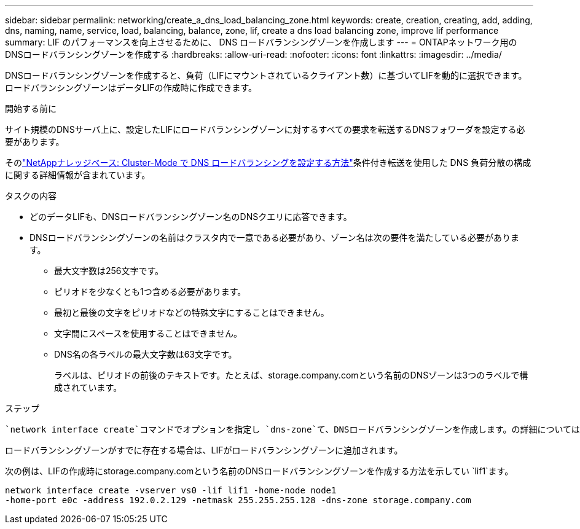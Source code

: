 ---
sidebar: sidebar 
permalink: networking/create_a_dns_load_balancing_zone.html 
keywords: create, creation, creating, add, adding, dns, naming, name, service, load, balancing, balance, zone, lif, create a dns load balancing zone, improve lif performance 
summary: LIF のパフォーマンスを向上させるために、 DNS ロードバランシングゾーンを作成します 
---
= ONTAPネットワーク用のDNSロードバランシングゾーンを作成する
:hardbreaks:
:allow-uri-read: 
:nofooter: 
:icons: font
:linkattrs: 
:imagesdir: ../media/


[role="lead"]
DNSロードバランシングゾーンを作成すると、負荷（LIFにマウントされているクライアント数）に基づいてLIFを動的に選択できます。ロードバランシングゾーンはデータLIFの作成時に作成できます。

.開始する前に
サイト規模のDNSサーバ上に、設定したLIFにロードバランシングゾーンに対するすべての要求を転送するDNSフォワーダを設定する必要があります。

そのlink:https://kb.netapp.com/Advice_and_Troubleshooting/Data_Storage_Software/ONTAP_OS/How_to_set_up_DNS_load_balancing_in_clustered_Data_ONTAP["NetAppナレッジベース: Cluster-Mode で DNS ロードバランシングを設定する方法"^]条件付き転送を使用した DNS 負荷分散の構成に関する詳細情報が含まれています。

.タスクの内容
* どのデータLIFも、DNSロードバランシングゾーン名のDNSクエリに応答できます。
* DNSロードバランシングゾーンの名前はクラスタ内で一意である必要があり、ゾーン名は次の要件を満たしている必要があります。
+
** 最大文字数は256文字です。
** ピリオドを少なくとも1つ含める必要があります。
** 最初と最後の文字をピリオドなどの特殊文字にすることはできません。
** 文字間にスペースを使用することはできません。
** DNS名の各ラベルの最大文字数は63文字です。
+
ラベルは、ピリオドの前後のテキストです。たとえば、storage.company.comという名前のDNSゾーンは3つのラベルで構成されています。





.ステップ
 `network interface create`コマンドでオプションを指定し `dns-zone`て、DNSロードバランシングゾーンを作成します。の詳細については `network interface create`、をlink:https://docs.netapp.com/us-en/ontap-cli/network-interface-create.html["ONTAPコマンド リファレンス"^]参照してください。

ロードバランシングゾーンがすでに存在する場合は、LIFがロードバランシングゾーンに追加されます。

次の例は、LIFの作成時にstorage.company.comという名前のDNSロードバランシングゾーンを作成する方法を示してい `lif1`ます。

....
network interface create -vserver vs0 -lif lif1 -home-node node1
-home-port e0c -address 192.0.2.129 -netmask 255.255.255.128 -dns-zone storage.company.com
....